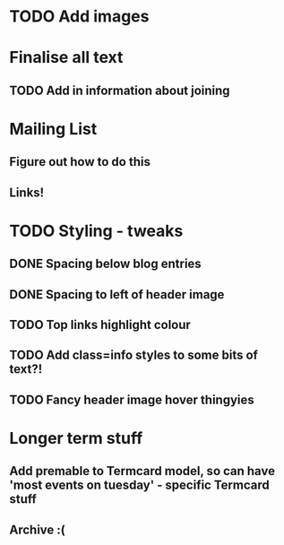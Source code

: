 
* TODO Add images
  
* Finalise all text
** TODO Add in information about joining

* Mailing List
** Figure out how to do this
** Links!
   

* TODO Styling - tweaks
** DONE Spacing below blog entries
** DONE Spacing to left of header image
** TODO Top links highlight colour
** TODO Add class=info styles to some bits of text?!
** TODO Fancy header image hover thingyies

* Longer term stuff
** Add premable to Termcard model, so can have 'most events on tuesday' - specific Termcard stuff
** Archive :(
